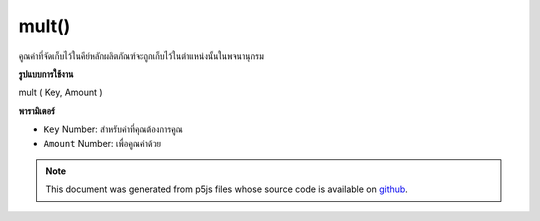 .. raw:: html

	<script src="https://sketch.netpie.io/widget/p5-widget.js"></script>

mult()
======

คูณค่าที่จัดเก็บไว้ในคีย์หลักผลิตภัณฑ์จะถูกเก็บไว้ในตำแหน่งนั้นในพจนานุกรม

.. Multiply a value stored at a certain key
.. The product is stored in that location in the Dictionary.
**รูปแบบการใช้งาน**

mult ( Key, Amount )

**พารามิเตอร์**

- ``Key``  Number: สำหรับค่าที่คุณต้องการคูณ

- ``Amount``  Number: เพื่อคูณค่าด้วย

.. ``Key``  Number: for value you wish to multiply
.. ``Amount``  Number: to multiply the value by

.. raw:: html

	<script type="text/p5" data-autoplay data-hide-sourcecode>
	function setup() {
	  var myDictionary = createNumberDict(2, 4);
	  myDictionary.mult(2, 2);
	  console.log(myDictionary.get(2)); // logs 8 to console.
	}

	</script>

	<br><br>

.. note:: This document was generated from p5js files whose source code is available on `github <https://github.com/processing/p5.js>`_.
